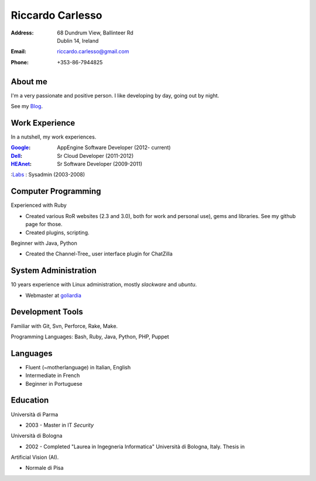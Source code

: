 =================
Riccardo Carlesso
=================

:Address: | 68 Dundrum View, Ballinteer Rd
          | Dublin 14, Ireland

:Email:   riccardo.carlesso@gmail.com

:Phone:   +353-86-7944825

About me
--------

I'm a very passionate and positive person. I like developing by day, going out by night.

See my Blog_.

Work Experience
---------------

In a nutshell, my work experiences.

:Google_: AppEngine Software Developer (2012- current)

:Dell_:   Sr Cloud Developer (2011-2012)

:HEAnet_: Sr Software Developer (2009-2011)

:Labs_ :  Sysadmin (2003-2008)


Computer Programming
--------------------

Experienced with Ruby

* Created various RoR websites (2.3 and 3.0), both for work and personal use), gems and libraries. See my github page for those.

* Created plugins, scripting.

Beginner with Java, Python

* Created the Channel-Tree_ user interface plugin for ChatZilla

System Administration
----------

10 years experience with Linux administration, mostly `slackware` and `ubuntu`.

* Webmaster at `goliardia`_

Development Tools
-----------------

Familiar with Git, Svn, Perforce, Rake, Make.

Programming Languages: Bash, Ruby, Java, Python, PHP, Puppet

Languages
---------

* Fluent (~motherlanguage) in Italian, English

* Intermediate in French

* Beginner in Portuguese

Education
---------

Università di Parma

* 2003 - Master in IT `Security`

Università di Bologna

* 2002 - Completed "Laurea in Ingegneria Informatica" Università di Bologna, Italy. Thesis in
Artificial Vision (AI).

* Normale di Pisa

.. _Blog: http://www.palladius.it
.. _google: http://www.google.com
.. _dell: http://www.dell.com
.. _heanet: http://www.heanet.ie
.. _labs: http://www.labs.it
.. _goliardia: http://www.goliardia.it

